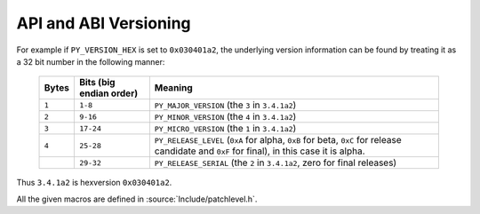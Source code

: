 .. highlight:: c

.. _apiabiversion:

***********************
API and ABI Versioning
***********************

.. c:macro:: PY_VERSION_HEX

   ``PY_VERSION_HEX`` is the Python version number encoded in a single integer.

For example if ``PY_VERSION_HEX`` is set to ``0x030401a2``, the underlying
version information can be found by treating it as a 32 bit number in
the following manner:

   +-------+-------------------------+------------------------------------------------+
   | Bytes | Bits (big endian order) | Meaning                                        |
   +=======+=========================+================================================+
   | ``1`` |       ``1-8``           |  ``PY_MAJOR_VERSION`` (the ``3`` in            |
   |       |                         |  ``3.4.1a2``)                                  |
   +-------+-------------------------+------------------------------------------------+
   | ``2`` |       ``9-16``          |  ``PY_MINOR_VERSION`` (the ``4`` in            |
   |       |                         |  ``3.4.1a2``)                                  |
   +-------+-------------------------+------------------------------------------------+
   | ``3`` |       ``17-24``         |  ``PY_MICRO_VERSION`` (the ``1`` in            |
   |       |                         |  ``3.4.1a2``)                                  |
   +-------+-------------------------+------------------------------------------------+
   | ``4`` |       ``25-28``         |  ``PY_RELEASE_LEVEL`` (``0xA`` for alpha,      |
   |       |                         |  ``0xB`` for beta, ``0xC`` for release         |
   |       |                         |  candidate and ``0xF`` for final), in this     |
   |       |                         |  case it is alpha.                             |
   +-------+-------------------------+------------------------------------------------+
   |       |       ``29-32``         |  ``PY_RELEASE_SERIAL`` (the ``2`` in           |
   |       |                         |  ``3.4.1a2``, zero for final releases)         |
   +-------+-------------------------+------------------------------------------------+

Thus ``3.4.1a2`` is hexversion ``0x030401a2``.

All the given macros are defined in :source:`Include/patchlevel.h`.

